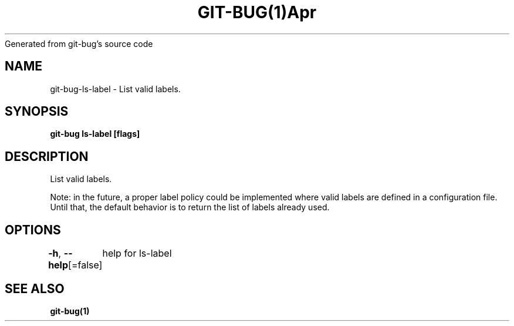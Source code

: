 .nh
.TH GIT\-BUG(1)Apr 2019
Generated from git\-bug's source code

.SH NAME
.PP
git\-bug\-ls\-label \- List valid labels.


.SH SYNOPSIS
.PP
\fBgit\-bug ls\-label [flags]\fP


.SH DESCRIPTION
.PP
List valid labels.

.PP
Note: in the future, a proper label policy could be implemented where valid labels are defined in a configuration file. Until that, the default behavior is to return the list of labels already used.


.SH OPTIONS
.PP
\fB\-h\fP, \fB\-\-help\fP[=false]
	help for ls\-label


.SH SEE ALSO
.PP
\fBgit\-bug(1)\fP
